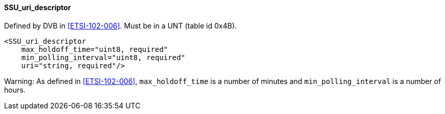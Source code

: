 ==== SSU_uri_descriptor

Defined by DVB in <<ETSI-102-006>>.
Must be in a UNT (table id 0x4B).

[source,xml]
----
<SSU_uri_descriptor
    max_holdoff_time="uint8, required"
    min_polling_interval="uint8, required"
    uri="string, required"/>
----

Warning: As defined in <<ETSI-102-006>>,
`max_holdoff_time` is a number of minutes and `min_polling_interval` is a number of hours.
